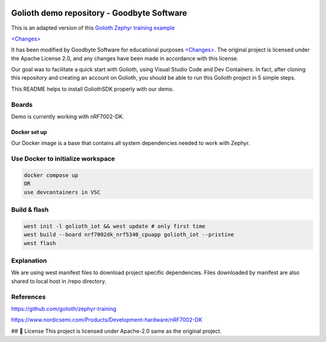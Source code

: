 .. image:: .assets/logo_gb.png
   :alt: Logo GB
   :width: 600

Golioth demo repository - Goodbyte Software
#######################

This is an adapted version of this `Golioth Zephyr training example <https://github.com/golioth/zephyr-training/tree/1d8840429516d862fb71c21c833e6e283d705927/01_IOT>`_

`<Changes> <https://github.com/goodbyte-software/golioth_demo/compare/init...master?expand=1>`_

It has been modified by Goodbyte Software for educational purposes `<Changes> <https://github.com/goodbyte-software/golioth_demo/compare/init...master?expand=1>`_. The original project is licensed under the Apache License 2.0, and any changes have been made in accordance with this license.

Our goal was to facilitate a quick start with Golioth, using Visual Studio Code and Dev Containers.
In fact, after cloning this repository and creating an account on Golioth, you should be able to run this Golioth project in 5 simple steps.


This README helps to install GoliothSDK properly with our demo.

Boards
======

Demo is currently working with nRF7002-DK.

Docker set up
************

Our Docker image is a base that contains all system dependencies needed to work with Zephyr.


Use Docker to initialize workspace
======================================

.. code-block:: console

    docker compose up
    OR
    use devcontainers in VSC

Build & flash
==============

.. code-block:: console

   west init -l golioth_iot && west update # only first time
   west build --board nrf7002dk_nrf5340_cpuapp golioth_iot --pristine
   west flash


Explanation
===========
We are using west manifest files to download project specific dependencies.
Files downloaded by manifest are also shared to local host in /repo directory.

References
==========
`<https://github.com/golioth/zephyr-training>`_

`<https://www.nordicsemi.com/Products/Development-hardware/nRF7002-DK>`_


## 📜 License
This project is licensed under Apache-2.0 same as the original project.